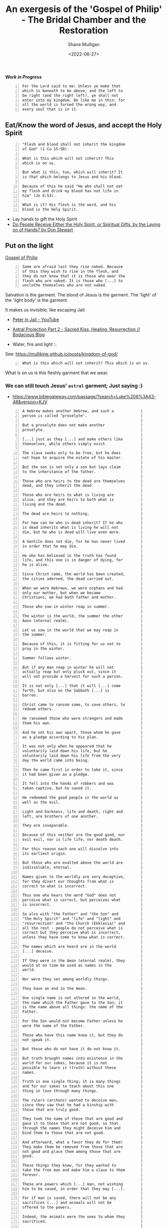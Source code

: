 #+LATEX_HEADER: \usepackage[margin=0.5in]{geometry}
#+OPTIONS: toc:nil

#+HUGO_BASE_DIR: /home/shane/var/smulliga/source/git/pneumatology/pneumatology-hugo
#+HUGO_SECTION: ./post

#+TITLE: An exergesis of the 'Gospel of Philip' - The Bridal Chamber and the Restoration
#+DATE: <2022-06-27>
#+AUTHOR: Shane Mulligan
#+KEYWORDS: faith christianity

# - https://www.gnosticdoctrine.com/2019/12/god-is-man-eater-gospel-of-philip.html

/*Work in Progress*/

#+BEGIN_SRC text -n :async :results verbatim code
  For the Lord said to me: Unless ye make that
  which is beneath to be above, and the left to
  be right (and the right left), ye shall not
  enter into my kingdom. Be like me in this: for
  all the world is turned the wrong way, and
  every soul that is in it.
#+END_SRC

** Eat/Know the word of Jesus, and accept the Holy Spirit
#+BEGIN_SRC text -n :async :results verbatim code
  "Flesh and blood shall not inherit the kingdom
  of God" (1 Co 15:50).
  
  What is this which will not inherit? This
  which is on us.
  
  But what is this, too, which will inherit? It
  is that which belongs to Jesus and his blood.
  
  Because of this he said "He who shall not eat
  my flesh and drink my blood has not life in
  him" (Jn 6:53).
  
  What is it? His flesh is the word, and his
  blood is the Holy Spirit.
#+END_SRC

- Lay hands to gift the Holy Spirit
- [[https://www.blueletterbible.org/Comm/stewart_don/faq/introduction-to-the-gifts-of-the-holy-spirit/13-do-people-receive-the-holy-spirit-or-spiritual-gifts-by-the-laying-on-of-hands.cfm][Do People Receive Either the Holy Spirit, or Spiritual Gifts, by the Laying on of Hands? by Don Stewart]]

** Put on the light
[[http://gnosis.org/naghamm/gop.html][Gospel of Philip]]

#+BEGIN_SRC text -n :async :results verbatim code
  Some are afraid lest they rise naked. Because
  of this they wish to rise in the flesh, and
  they do not know that it is those who wear the
  flesh who are naked. It is those who [...] to
  unclothe themselves who are not naked.
#+END_SRC

Salvation is the garment.
The blood of Jesus is the garment.
The 'light' of the 'light body' is the garment.

It makes us invisible, like escaping Jail:

- [[https://www.youtube.com/watch?v=Rr7Udj8lEUU][Peter in Jail - YouTube]]
- [[https://mullikine.github.io/posts/astral-projection-pt-2/][Astral Projection Part 2 - Sacred Kiss, Healing, Resurrection // Bodacious Blog]]

+ Water, fire and light :: [[./water-fire-light.png]]

See: https://mullikine.github.io/posts/kingdom-of-god/

#+BEGIN_SRC text -n :async :results verbatim code
  What is this which will not inherit? This which is on us.
#+END_SRC

What is on us is this fleshly garment that we wear.

*** We can still touch Jesus' =astral= garment; Just saying :)
- https://www.biblegateway.com/passage/?search=Luke%208%3A43-48&version=KJV

#+BEGIN_SRC text -n :async :results verbatim code
  A Hebrew makes another Hebrew, and such a            |
  person is called "proselyte".                        |
                                                       |
  But a proselyte does not make another                |
  proselyte.                                           |
                                                       |
  [...] just as they [...] and make others like        |
  themselves, while others simply exist.               |
                                                       |
  The slave seeks only to be free, but he does         |
  not hope to acquire the estate of his master.        |
                                                       |
  But the son is not only a son but lays claim         |
  to the inheritance of the father.                    |
                                                       |
  Those who are heirs to the dead are themselves       |
  dead, and they inherit the dead.                     |
                                                       |
  Those who are heirs to what is living are            |
  alive, and they are heirs to both what is            |
  living and the dead.                                 |
                                                       |
  The dead are heirs to nothing.                       |
                                                       |
  For how can he who is dead inherit? If he who        |
  is dead inherits what is living he will not          |
  die, but he who is dead will live even more.         |
                                                       |
  A Gentile does not die, for he has never lived       |
  in order that he may die.                            |
                                                       |
  He who has believed in the truth has found           |
  life, and this one is in danger of dying, for        |
  he is alive.                                         |
                                                       |
  Since Christ came, the world has been created,       |
  the cities adorned, the dead carried out.            |
                                                       |
  When we were Hebrews, we were orphans and had        |
  only our mother, but when we became                  |
  Christians, we had both father and mother.           |
                                                       |
  Those who sow in winter reap in summer.              |
                                                       |
  The winter is the world, the summer the other        |
  Aeon (eternal realm).                                |
                                                       |
  Let us sow in the world that we may reap in          |
  the summer.                                          |
                                                       |
  Because of this, it is fitting for us not to         |
  pray in the winter.                                  |
                                                       |
  Summer follows winter.                               |
                                                       |
  But if any man reap in winter he will not            |
  actually reap but only pluck out, since it           |
  will not provide a harvest for such a person.        |
                                                       |
  It is not only [...] that it will [...] come         |
  forth, but also on the Sabbath [...] is              |
  barren.                                              |
                                                       |
  Christ came to ransom some, to save others, to       |
  redeem others.                                       |
                                                       |
  He ransomed those who were strangers and made        |
  them his own.                                        |
                                                       |
  And he set his own apart, those whom he gave         |
  as a pledge according to his plan.                   |
                                                       |
  It was not only when he appeared that he             |
  voluntarily laid down his life, but he               |
  voluntarily laid down his life from the very         |
  day the world came into being.                       |
                                                       |
  Then he came first in order to take it, since        |
  it had been given as a pledge.                       |
                                                       |
  It fell into the hands of robbers and was            |
  taken captive, but he saved it.                      |
                                                       |
  He redeemed the good people in the world as          |
  well as the evil.                                    |
                                                       |
  Light and Darkness, life and death, right and        |
  left, are brothers of one another.                   |
                                                       |
  They are inseparable.                                |
                                                       |
  Because of this neither are the good good, nor       |
  evil evil, nor is life life, nor death death.        |
                                                       |
  For this reason each one will dissolve into          |
  its earliest origin.                                 |
                                                       |
  But those who are exalted above the world are        |
  indissoluble, eternal.                               |
                                                       |
  Names given to the worldly are very deceptive,       |
  for they divert our thoughts from what is            |
  correct to what is incorrect.                        |
                                                       |
  Thus one who hears the word "God" does not           |
  perceive what is correct, but perceives what         |
  is incorrect.                                        |
                                                       |
  So also with "the Father" and "the Son" and          |
  "the Holy Spirit" and "life" and "light" and         |
  "resurrection" and "the Church (Ekklesia)" and       |
  all the rest - people do not perceive what is        |
  correct but they perceive what is incorrect,         |
  unless they have come to know what is correct.       |
                                                       |
  The names which are heard are in the world           |
  [...] deceive.                                       |
                                                       |
  If they were in the Aeon (eternal realm), they       |
  would at no time be used as names in the             |
  world.                                               |
                                                       |
  Nor were they set among worldly things.              |
                                                       |
  They have an end in the Aeon.                        |
                                                       |
  One single name is not uttered in the world,         |
  the name which the Father gave to the Son; it        |
  is the name above all things: the name of the        |
  Father.                                              |
                                                       |
  For the Son would not become Father unless he        |
  wore the name of the Father.                         |
                                                       |
  Those who have this name know it, but they do        |
  not speak it.                                        |
                                                       |
  But those who do not have it do not know it.         |
                                                       |
  But truth brought names into existence in the        |
  world for our sakes, because it is not               |
  possible to learn it (truth) without these           |
  names.                                               |
                                                       |
  Truth is one single thing; it is many things         |
  and for our sakes to teach about this one            |
  thing in love through many things.                   |
                                                       |
  The rulers (archons) wanted to deceive man,          |
  since they saw that he had a kinship with            |
  those that are truly good.                           |
                                                       |
  They took the name of those that are good and        |
  gave it to those that are not good, so that          |
  through the names they might deceive him and         |
  bind them to those that are not good.                |
                                                       |
  And afterward, what a favor they do for them!        |
  They make them be removed from those that are        |
  not good and place them among those that are         |
  good.                                                |
                                                       |
  These things they knew, for they wanted to           |
  take the free man and make him a slave to them       |
  forever.                                             |
                                                       |
  These are powers which [...] man, not wishing        |
  him to be saved, in order that they may [...].       |
                                                       |
  For if man is saved, there will not be any           |
  sacrifices [...] and animals will not be             |
  offered to the powers.                               |
                                                       |
  Indeed, the animals were the ones to whom they       |
  sacrificed.                                          |
                                                       |
  They were indeed offering them up alive, but         |
  when they offered them up, they died.                |
                                                       |
  As for man, they offered him up to God dead,         |
  and he lived.                                        |
                                                       |
  Before Christ came, there was no bread in the        |
  world, just as Paradise, the place were Adam         |
  was, had many trees to nourish the animals but       |
  no wheat to sustain man.                             |
                                                       |
  Man used to feed like the animals, but when          |
  Christ came, the perfect man, he brought bread       |
  from heaven in order that man might be               |
  nourished with the food of man.                      |
                                                       |
  The rulers thought that it was by their own          |
  power and will that they were doing what they        |
  did, but the Holy Spirit in secret was               |
  accomplishing everything through them as it          |
  wished.                                              |
                                                       |
  Truth, which existed since the beginning, is         |
  sown everywhere.                                     |
                                                       |
  And many see it being sown, but few are they         |
  who see it being reaped.                             |
                                                       |
  Some said, "Mary conceived by the Holy               |
  Spirit." They are in error.                          |
                                                       |
  They do not know what they are saying.               |
                                                       |
  When did a woman ever conceive by a woman?           |
  Mary is the virgin whom no power defiled.            |
                                                       |
  She is a great anathema to the Hebrews, who          |
  are the apostles and the apostolic men.              |
                                                       |
  This virgin whom no power defiled [...] the          |
  powers defile themselves.                            |
                                                       |
  And the Lord would not have said "My Father          |
  who is in Heaven" (Mt 16:17), unless he had          |
  had another father, but he would have said           |
  simply "My father".                                  |
                                                       |
  The Lord said to the disciples, "[...] from          |
  every house.                                         |
                                                       |
  Bring into the house of the Father.                  |
                                                       |
  But do not take (anything) in the house of the       |
  Father nor carry it off." "Jesus" is a hidden        |
  name, "Christ" is a revealed name.                   |
                                                       |
  For this reason "Jesus" is not particular to         |
  any language; rather he is always called by          |
  the name "Jesus".                                    |
                                                       |
  While as for "Christ", in Syriac it is               |
  "Messiah", in Greek it is "Christ".                  |
                                                       |
  Certainly all the others have it according to        |
  their own language.                                  |
                                                       |
  "The Nazarene" is he who reveals what is             |
  hidden.                                              |
                                                       |
  Christ has everything in himself, whether man,       |
  or angel, or mystery, and the Father.                |
                                                       |
  Those who say that the Lord died first and           |
  (then) rose up are in error, for he rose up          |
  first and (then) died.                               |
                                                       |
  If one does not first attain the resurrection,       |
  he will not die.                                     |
                                                       |
  As God lives, he would [...].                        |
                                                       |
  No one will hide a large valuable object in          |
  something large, but many a time one has             |
  tossed countless thousands into a thing worth        |
  a penny.                                             |
                                                       |
  Compare the soul.                                    |
                                                       |
  It is a precious thing and it came to be in a        |
  contemptible body.                                   |
                                                       |
  Some are afraid lest they rise naked.                |   The 'light body' is the garment.
                                                       |
  Because of this they wish to rise in the             |
  flesh, and they do not know that it is those         |
  who wear the flesh who are naked.                    |
                                                       |
  It is those who [...] to unclothe themselves         |
  who are not naked.                                   |
                                                       |
  "Flesh and blood shall not inherit the kingdom       |
  of God" (1 Co 15:50).                                |
                                                       |
  What is this which will not inherit? This            |
  which is on us.                                      |
                                                       |
  But what is this, too, which will inherit? It        |
  is that which belongs to Jesus and his blood.        |
                                                       |
  Because of this he said "He who shall not eat        |
  my flesh and drink my blood has not life in          |
  him" (Jn 6:53).                                      |
                                                       |
  What is it? His flesh is the word, and his           |
  blood is the Holy Spirit.                            |
                                                       |
  He who has received these has food and he has        |
  drink and clothing.                                  |
                                                       |
  I find fault with the others who say that it         |
  will not rise.                                       |
                                                       |
  Then both of them are at fault.                      |
                                                       |
  You say that the flesh will not rise.                |
                                                       |
  But tell me what will rise, that we may honor        |
  you.                                                 |
                                                       |
  You say the Spirit in the flesh, and it is           |
  also this light in the flesh.                        |
                                                       |
  (But) this too is a matter which is in the           |
  flesh, for whatever you shall say, you say           |
  nothing outside the flesh.                           |
                                                       |
  It is necessary to rise in this flesh, since         |
  everything exists in it.                             |
                                                       |
  In this world, those who put on garments are         |
  better than the garments.                            |
                                                       |
  In the Kingdom of Heaven, the garments are           |
  better than those that put them on.                  |
                                                       |
  It is through water and fire that the whole          |
  place is purified - the visible by the               |
  visible, the hidden by the hidden.                   |
                                                       |
  There are some things hidden through those           |
  visible.                                             |
                                                       |
  There is water in water, there is fire in            |
  chrism.                                              |
                                                       |
  Jesus took them all by stealth, for he did not       |
  appear as he was, but in the manner in which         |
  they would be able to see him.                       |
                                                       |
  He appeared to them all.                             | Appears to my cat as a cat, maybe.
                                                       |
  He appeared to the great as great.                   |
                                                       |
  He appeared to the small as small.                   |
                                                       |
  He appeared to the angels as an angel, and to        |
  men as a man.                                        |
                                                       |
  Because of this, his word hid itself from            |
  everyone.                                            |
                                                       |
  Some indeed saw him, thinking that they were         |
  seeing themselves, but when he appeared to his       |
  disciples in glory on the mount, he was not          |
  small.                                               |
                                                       |
  He became great, but he made the disciples           |
  great, that they might be able to see him in         |
  his greatness.                                       |
                                                       |
  He said on that day in the thanksgiving, "You        |
  who have joined the perfect light with the           |
  Holy Spirit, unite the angels with us also, as       |
  being the images." Do not despise the lamb,          |
  for without it, it is not possible to see the        |
  king.                                                |
                                                       |
  No one will be able to go in to the king if he       |
  is naked.                                            |
                                                       |
  The heavenly man has many more sons than the         |
  earthly man.                                         |
                                                       |
  If the sons of Adam are many, although they          |
  die, how much more the sons of the perfect           |
  man, they who do not die but are always              |
  begotten.                                            |
                                                       |
  The father makes a son, and the son has not          |
  the power to make a son.                             |
                                                       |
  For he who has been begotten has not the power       |
  to beget, but the son gets brothers for              |
  himself, not sons.                                   |
                                                       |
  All who are begotten in the world are begotten       |
  in a natural way, and the others are nourished       |
  from the place whence they have been born.           |
                                                       |
  It is from being promised to the heavenly            |
  place that man receives nourishment.                 |
                                                       |
  [...] him from the mouth.                            |
                                                       |
  And had the word gone out from that place, it        |
  would be nourished from the mouth and it would       |
  become perfect.                                      |
                                                       |
  For it is by a kiss that the perfect conceive        |
  and give birth.                                      |
                                                       |
  For this reason we also kiss one another.            |
                                                       |
  We receive conception from the grace which is        |
  in one another.                                      |
                                                       |
  There were three who always walked with the          |
  Lord: Mary, his mother, and her sister, and          |
  Magdalene, the one who was called his                |
  companion.                                           |
                                                       |
  His sister and his mother and his companion          |
  were each a Mary.                                    |
                                                       |
  "The Father" and "the Son" are single names;         |
  "the Holy Spirit" is a double name.                  |
                                                       |
  For they are everywhere: they are above, they        |
  are below; they are in the concealed, they are       |
  in the revealed.                                     |
                                                       |
  The Holy Spirit is in the revealed: it is            |
  below.                                               |
                                                       |
  It is in the concealed: it is above.                 |
                                                       |
  The saints are served by evil powers, for they       |
  are blinded by the Holy Spirit into thinking         |
  that they are serving an (ordinary) man              |
  whenever they do so for the saints.                  |
                                                       |
  Because of this, a disciple asked the Lord one       |
  day for something of this world.                     |
                                                       |
  He said to him, "Ask your mother, and she will       |
  give you of the things which are another's."         |
  The apostles said to the disciples, "May our         |
  entire offering obtain salt." They called            |
  Sophia "salt".                                       |
                                                       |
  Without it, no offering is acceptable.               |
                                                       |
  But Sophia is barren, without child.                 |
                                                       |
  For this reason, she is called "a trace of           |
  salt".                                               |
                                                       |
  Wherever they will [...] in their own way, the       |
  Holy Spirit [...], and her children are many.        |
                                                       |
  What the father possesses belongs to the son,        |
  and the son himself, so long as he is small,         |
  is not entrusted with what is his.                   |
                                                       |
  But when he becomes a man, his father gives          |
  him all that he possesses.                           |
                                                       |
  Those who have gone astray, whom the spirit          |
  begets, usually go astray also because of the        |
  Spirit.                                              |
                                                       |
  Thus, by one and the same breath, the fire           |
  blazes and is put out.                               |
                                                       |
  Echamoth is one thing and Echmoth, another.          |
                                                       |
  Echamoth is Wisdom simply, but Echmoth is the        |
  Wisdom of death, which is the one who knows          |
  death, which is called "the little Wisdom".          |
                                                       |
  There are domestic animals, like the bull and        |
  the ass and others of this kind.                     |
                                                       |
  Others are wild and live apart in the deserts.       |
                                                       |
  Man ploughs the field by means of the domestic       |
  animals, and from this he is nourished, he and       |
  the animals, whether tame or wild.                   |
                                                       |
  Compare the perfect man.                             |
                                                       |
  It is through powers which are submissive that       |
  he ploughs, preparing for everything to come         |
  into being.                                          |
                                                       |
  For it is because of this that the whole place       |
  stands, whether the good or the evil, the            |
  right and the left.                                  |
                                                       |
  The Holy Spirit shepherds everyone and rules         |
  all the powers, the "tame" ones and the "wild"       |
  ones, as well as those which are unique.             |
                                                       |
  For indeed he [...] shuts them in, in order          |
  that [...] wish, they will not be able to            |
  escape.                                              |
                                                       |
  He who has been created is beautiful, but you        |
  would <not> find his sons noble creations.           |
                                                       |
  If he were not created, but begotten, you            |
  would find that his seed was noble.                  |
                                                       |
  But now he was created (and) he begot.               |
                                                       |
  What nobility is this? First, adultery came          |
  into being, afterward murder.                        |
                                                       |
  And he was begotten in adultery, for he was          |
  the child of the Serpent.                            |
                                                       |
  So he became a murderer, just like his father,       |
  and he killed his brother.                           |
                                                       |
  Indeed, every act of sexual intercourse which        |
  has occurred between those unlike one another        |
  is adultery.                                         |
                                                       |
  God is a dyer.                                       |
                                                       |
  As the good dyes, which are called "true",           |
  dissolve with the things dyed in them, so it         |
  is with those whom God has dyed.                     |
                                                       |
  Since his dyes are immortal, they become             |
  immortal by means of his colors.                     |
                                                       |
  Now God dips what he dips in water.                  |
                                                       |
  It is not possible for anyone to see anything        |
  of the things that actually exist unless he          |
  becomes like them.                                   |
                                                       |
  This is not the way with man in the world: he        |
  sees the sun without being a sun; and he sees        |
  the heaven and the earth and all other things,       |
  but he is not these things.                          |
                                                       |
  This is quite in keeping with the truth.             |
                                                       |
  But you saw something of that place, and you         |
  became those things.                                 |
                                                       |
  You saw the Spirit, you became spirit.               | You saw the Spirit, you became spiritual.
                                                       |
  You saw Christ, you became Christ.                   | You saw Christ, you become a 'son of God', like Christ.  
                                                       |
  You saw the Father, you shall become Father.         | You saw the Father, you shall become [part of] the Father.
                                                       |
  So in this place you see everything and do not       |
  see yourself, but in that place you do see           |
  yourself - and what you see you shall become.        |
                                                       |
  Faith receives, love gives.                          |
                                                       |
  No one will be able to receive without faith.        |
                                                       |
  No one will be able to give without love.            |
                                                       |
  Because of this, in order that we may indeed         |
  receive, we believe, and in order that we may        |
  love, we give, since if one gives without            |
  love, he has no profit from what he has given.       |
                                                       |
  He who has received something other than the         |
  Lord is still a Hebrew.                              |
                                                       |
  The apostles who were before us had these            |
  names for him: "Jesus, the Nazorean, Messiah",       |
  that is, "Jesus, the Nazorean, the Christ".          |
                                                       |
  The last name is "Christ", the first is              |
  "Jesus", that in the middle is "the Nazarene".       |
                                                       |
  "Messiah" has two meanings, both "the Christ"        |
  and "the measured".                                  |
                                                       |
  "Jesus" in Hebrew is "the redemption".               |
                                                       |
  "Nazara" is "the Truth".                             |
                                                       |
  "The Nazarene" then, is "the Truth".                 |
                                                       |
  "Christ" [...] has been measured.                    |
                                                       |
  "The Nazarene" and "Jesus" are they who have         |
  been measured.                                       |
                                                       |
  When the pearl is cast down into the mud, it         |
  becomes greatly despised, nor if it is               |
  anointed with balsam oil will it become more         |
  precious.                                            |
                                                       |
  But it always has value in the eyes of its           |
  owner.                                               |
                                                       |
  Compare the Sons of God: wherever they may be,       |
  they still have value in the eyes of their           |
  Father.                                              |
                                                       |
  If you say, "I am a Jew," no one will be             |
  moved.                                               |
                                                       |
  If you say, "I am a Roman," no one will be           |
  disturbed.                                           |
                                                       |
  If you say, "I am a Greek, a barbarian, a            |
  slave, a free man," no one will be troubled.         |
                                                       |
  If you say, "I am a Christian," the [...] will       |
  tremble.                                             |
                                                       |
  Would that I might [...] like that - the             |
  person whose name [...] will not be able to          |
  endure hearing.                                      |
                                                       |
  God is a man-eater.                                  |
                                                       |
  For this reason, men are sacrificed to him.          |
                                                       |
  Before men were sacrificed, animals were being       |
  sacrificed, since those to whom they were            |
  sacrificed were not gods.                            |
                                                       |
  Glass decanters and earthenware jugs are both        |
  made by means of fire.                               |
                                                       |
  But if glass decanters break, they are done          |
  over, for they came into being through a             |
  breath.                                              |
                                                       |
  If earthenware jugs break, however, they are         |
  destroyed, for they came into being without          |
  breath.                                              |
                                                       |
  An ass which turns a millstone did a hundred         |
  miles walking.                                       |
                                                       |
  When it was loosed, it found that it was still       |
  at the same place.                                   |
                                                       |
  There are men who make many journeys, but make       |
  no progress towards any destination.                 |
                                                       |
  When evening came upon them, they saw neither        |
  city nor village, neither human artifact nor         |
  natural phenomenon, power nor angel.                 |
                                                       |
  In vain have the wretches labored.                   |
                                                       |
  The eucharist is Jesus.                              |
                                                       |
  For he is called in Syriac "Pharisatha," which       |
  is "the one who is spread out," for Jesus came       |
  to crucify the world.                                |
                                                       |
  The Lord went into the dye works of Levi.            |
                                                       |
  He took seventy-two different colors and threw       |
  them into the vat.                                   |
                                                       |
  He took them out all white.                          |
                                                       |
  And he said, "Even so has the Son of Man come        |
  as a dyer." As for the Wisdom who is called          |
  "the barren," she is the mother of the angels.       |
                                                       |
  And the companion of the [...] Mary Magdalene.       |
                                                       |
  [...] loved her more than all the disciples,         |
  and used to kiss her often on her mouth.             |
                                                       |
  The rest of the disciples [...].                     |
                                                       |
  They said to him "Why do you love her more           |
  than all of us?" The Savior answered and said        |
  to them,"Why do I not love you like her? When        |
  a blind man and one who sees are both together       |
  in darkness, they are no different from one          |
  another.                                             |
                                                       |
  When the light comes, then he who sees will          |
  see the light, and he who is blind will remain       |
  in darkness." The Lord said, "Blessed is he          |
  who is before he came into being.                    |
                                                       |
  For he who is, has been and shall be." The           |
  superiority of man is not obvious to the eye,        |
  but lies in what is hidden from view.                |
                                                       |
  Consequently, he has mastery over the animals        |
  which are stronger than he is and great in           |
  terms of the obvious and the hidden.                 |
                                                       |
  This enables them to survive.                        |
                                                       |
  But if man is separated from them, they slay         |
  one another and bite one another.                    |
                                                       |
  They ate one another because they did not find       |
  any food.                                            |
                                                       |
  But now they have found food because man             |
  tilled the soil.                                     |
                                                       |
  If one goes down into the water and comes up         |
  without having received anything, and says "I        |
  am a Christian," he has borrowed the name at         |
  interest.                                            |
                                                       |
  But if he receives the Holy Spirit, he has the       |
  name as a gift.                                      |
                                                       |
  He who has received a gift does not have to          |
  give it back, but of him who has borrowed it         |
  at interest, payment is demanded.                    |
                                                       |
  This is the way it happens to one when he            |
  experiences a mystery.                               |
                                                       |
  Great is the mystery of marriage! For without        |
  it, the world would not exist.                       |
                                                       |
  Now the existence of the world [...], and the        |
  existence of [...] marriage.                         |
                                                       |
  Think of the [...] relationship, for it              |
  possesses [...] power.                               |
                                                       |
  Its image consists of a defilement.                  |
                                                       |
  The forms of evil spirit include male ones and       |
  female ones.                                         |
                                                       |
  The males are they which unite with the souls        |
  which inhabit a female form, but the females         |
  are they which are mingled with those in a           |
  male form, though one who was disobedient.           |
                                                       |
  And none shall be able to escape them, since         |
  they detain him if he does not receive a male        |
  power or a female power, the bridegroom and          |
  the bride.                                           |
                                                       |
  One receives them from the mirrored bridal           |
  chamber.                                             |
                                                       |
  When the wanton women see a male sitting             |
  alone, they leap down on him and play with him       |
  and defile him.                                      |
                                                       |
  So also the lecherous men, when they see a           |
  beautiful woman sitting alone, they persuade         |
  her and compel her, wishing to defile her.           |
                                                       |
  But if they see the man and his wife sitting         |
  beside one another, the female cannot come           |
  into the man, nor can the male come into the         |
  woman.                                               |
                                                       |
  So if the image and the angel are united with        |
  one another, neither can any venture to go           |
  into the man or the woman.                           |
                                                       |
  He who comes out of the world, and so can no         |
  longer be detained on the grounds that he was        |
  in the world, evidently is above the desire of       |
  the [...] and fear.                                  |
                                                       |
  He is master over [...].                             |
                                                       |
  He is superior to envy.                              |
                                                       |
  If [...] comes, they seize him and throttle          |
  him.                                                 |
                                                       |
  And how will this one be able to escape the          |
  great [...] powers? How will he be able to           |
  [...]? There are some who say, "We are               |
  faithful" in order that [...] the unclean            |
  spirits and the demons.                              |
                                                       |
  For if they had the Holy Spirit, no unclean          |
  spirit would cleave to them.                         |
                                                       |
  Fear not the flesh nor love it.                      |
                                                       |
  If you fear it, it will gain mastery over you.       |
                                                       |
  If you love it, it will swallow and paralyze         |
  you.                                                 |
                                                       |
  And so he dwells either in this world or in          |
  the resurrection or in the middle place.             |
                                                       |
  God forbid that I be found in there! In this         |
  world, there is good and evil.                       |
                                                       |
  Its good things are not good, and its evil           |
  things not evil.                                     |
                                                       |
  But there is evil after this world which is          |
  truly evil - what is called "the middle".            |
                                                       |
  It is death.                                         |
                                                       |
  While we are in this world, it is fitting for        |
  us to acquire the resurrection, so that when         |
  we strip off the flesh, we may be found in           |
  rest and not walk in the middle.                     |
                                                       |
  For many go astray on the way.                       |
                                                       |
  For it is good to come forth from the world          |
  before one has sinned.                               |
                                                       |
  There are some who neither will nor have the         |
  power to; and others who, if they will, do not       |
  profit; for they did not act since [...] makes       |
  them sinners.                                        |
                                                       |
  And if they do not will, justice will elude          |
  them in both cases: and it is always a matter        |
  of the will, not the act.                            |
                                                       |
  An apostolic man in a vision saw some people         | According to the Gospel of Philip,
  shut up in a house of fire and bound with            | people may become apostles, and
  fiery [...], lying [...] flaming [...], them         | this is in line with the fivefold ministry
  in [...] faith [...].                                |
                                                       |
  And he said to them, "[...] able to be saved?"       |
  [...], "They did not desire it.                      |
                                                       |
  They received [...] punishment, what is called       |
  'the [...] darkness', because he [...]." It is       |
  from water and fire that the soul and the            |
  spirit came into being.                              |
                                                       |
  It is from water and fire and light that the         |
  son of the bridal chamber (came into being).         |
                                                       |
  The fire is the chrism, the light is the fire.       |
                                                       |
  I am not referring to that fire which has no         |
  form, but to the other fire whose form is            |
  white, which is bright and beautiful, and            |
  which gives beauty.                                  |
                                                       |
  Truth did not come into the world naked, but         |
  it came in types and images.                         |
                                                       |
  The world will not receive truth in any other        |
  way.                                                 |
                                                       |
  There is a rebirth and an image of rebirth.          |
                                                       |
  It is certainly necessary to be born again           |
  through the image.                                   |
                                                       |
  Which one? Resurrection.                             |
                                                       |
  The image must rise again through the image.         |
                                                       |
  The bridal chamber and the image must enter          |
  through the image into the truth: this is the        |
  restoration.                                         |
                                                       |
  Not only must those who produce the name of          |
  the Father and the Son and the Holy Spirit, do       |
  so, but have produced them for you.                  |
                                                       |
  If one does not acquire them, the name               |
  ("Christian") will also be taken from him.           |
                                                       |
  But one receives the unction of the [...] of         |
  the power of the cross.                              |
                                                       |
  This power the apostles called "the right and        |
  the left." For this person is no longer a            |
  Christian but a Christ.                              |
                                                       |
  The Lord did everything in a mystery, a              |
  baptism and a chrism and a eucharist and a           |
  redemption and a bridal chamber.                     |
                                                       |
  [...] he said, "I came to make the things            | These two paragraphs are important.
  below like the things above, and the things          | Is it the way the Kingdom of Heaven
  outside like those inside.                           | exists?
                                                       |
  I came to unite them in the place." [...] here       |
  through types [...]and images.                       |
                                                       |
  Those who say, "There is a heavenly man and          |
  there is one above him" are wrong.                   |
                                                       |
  For it is the first of these two heavenly men,       |
  the one who is revealed, that they call "the         |
  one who is below"; and he to whom the hidden         |
  belongs is that one who is above him.                |
                                                       |
  For it would be better for them to say, "The         |
  inner and outer, and what is outside the             |
  outer".                                              |
                                                       |
  Because of this, the Lord called destruction         |
  the "the outer darkness": there is not another       |
  outside of it.                                       |
                                                       |
  He said, "My Father who is in secret".               |
                                                       |
  He said, "Go into your chamber and shut the          |
  door behind you, and pray to your Father who         |
  is in secret" (Mt 6:6), the one who is within        |
  them all.                                            |
                                                       |
  But that which is within them all is the             |
  fullness.                                            |
                                                       |
  Beyond it, there is nothing else within it.          |
                                                       |
  This is that of which they say, "That which is       |
  above them".                                         |
                                                       |
  Before Christ, some came from a place they           |
  were no longer able to enter, and they went          |
  where they were no longer able to come out.          |
                                                       |
  Then Christ came.                                    |
                                                       |
  Those who went in, he brought out, and those         |
  who went out, he brought in.                         |
                                                       |
  When Eve was still with Adam, death did not          |
  exist.                                               |
                                                       |
  When she was separated from him, death came          |
  into being.                                          |
                                                       |
  If he enters again and attains his former            |
  self, death will be no more.                         |
                                                       |
  "My God, my God, why, O Lord, have you               |
  forsaken me?" (Mk 15:34).                            |
                                                       |
  It was on the cross that he said these words,        |
  for he had departed from that place.                 |
                                                       |
  [...] who has been begotten through him who          |
  [...] from God.                                      |
                                                       |
  The [...] from the dead.                             |
                                                       |
  [...] to be, but now [...] perfect.                  |
                                                       |
  [...] flesh, but this [...] is true flesh.           |
                                                       |
  [...] is not true, but [...] only possess an         |
  image of the true.                                   |
                                                       |
  A bridal chamber is not for the animals, nor         |
  is it for the slaves, nor for defiled women;         |
  but it is for free men and virgins.                  |
                                                       |
  Through the Holy Spirit we are indeed begotten       |
  again, but we are begotten through Christ in         |
  the two.                                             |
                                                       |
  We are anointed through the Spirit.                  |
                                                       |
  When we were begotten, we were united.               |
                                                       |
  None can see himself either in water or in a         |
  mirror without light.                                |
                                                       |
  Nor again can you see in light without mirror        |
  or water.                                            |
                                                       |
  For this reason, it is fitting to baptize in         | This was programmed into me.
  the two, in the light and the water.                 |
                                                       |
  Now the light is the chrism.                         |
                                                       |
  There were three buildings specifically for          |
  sacrifice in Jerusalem.                              |
                                                       |
  The one facing the west was called "The Holy".       |
                                                       |
  Another, facing south, was called "The Holy of       |
  the Holy".                                           |
                                                       |
  The third, facing east, was called "The Holy         |
  of the Holies", the place where only the high        |
  priest enters.                                       |
                                                       |
  Baptism is "the Holy" building.                      |
                                                       |
  Redemption is the "Holy of the Holy".                |
                                                       |
  "The Holy of the Holies" is the bridal               |
  chamber.                                             |
                                                       |
  Baptism includes the resurrection and the            |
  redemption; the redemption (takes place) in          |
  the bridal chamber.                                  |
                                                       |
  But the bridal chamber is in that which is           |
  superior to [...] you will not find [...] are        |
  those who pray [...] Jerusalem who [...]             |
  Jerusalem, [...] those called the "Holy of the       |
  Holies" [...] the veil was rent, [...] bridal        |
  chamber except the image [...] above.                |
                                                       |
  Because of this, its veil was rent from top to       |
  bottom.                                              |
                                                       |
  For it was fitting for some from below to go         |
  upward.                                              |
                                                       |
  The powers do not see those who are clothed in       |
  the perfect light, and consequently are not          |
  able to detain them.                                 |
                                                       |
  One will clothe himself in this light                |
  sacramentally in the union.                          |
                                                       |
  If the woman had not separated from the man,         |
  she should not die with the man.                     |
                                                       |
  His separation became the beginning of death.        |
                                                       |
  Because of this, Christ came to repair the           |
  separation, which was from the beginning, and        |
  again unite the two, and to give life to those       |
  who died as a result of the separation, and          |
  unite them.                                          |
                                                       |
  But the woman is united to her husband in the        |
  bridal chamber.                                      |
                                                       |
  Indeed, those who have united in the bridal          | Thank goodness.
  chamber will no longer be separated.                 |
                                                       |
  Thus Eve separated from Adam because it was          |
  not in the bridal chamber that she united with       |
  him.                                                 |
                                                       |
  The soul of Adam came into being by means of a       |
  breath.                                              |
                                                       |
  The partner of his soul is the spirit.               |
                                                       |
  His mother is the thing that was given to him.       |
                                                       |
  His soul was taken from him and replaced by a        |
  spirit.                                              |
                                                       |
  When he was united (to the spirit), he spoke         |
  words incomprehensible to the powers.                |
                                                       |
  They envied him [...] spiritual partner [...]        |
  hidden [...] opportunity [...] for themselves        |
  alone [...] bridal chamber, so that [...].           |
                                                       |
  Jesus appeared [...] Jordan - the fullness of        |
  the Kingdom of Heaven.                               |
                                                       |
  He who was begotten before everything, was           |
  begotten anew.                                       |
                                                       |
  He who was once anointed, was anointed anew.         |
                                                       |
  He who was redeemed, in turn redeemed                |
  (others).                                            |
                                                       |
  Indeed, one must utter a mystery.                    |
                                                       |
  The Father of everything united with the             |
  virgin who came down, and a fire shone for him       |
  on that day.                                         |
                                                       |
  He appeared in the great bridal chamber.             |
                                                       |
  Therefore his body came into being on that           |
  very day.                                            |
                                                       |
  It left the bridal chamber as one who came           |
  into being from the bridegroom and the bride.        |
                                                       |
  So Jesus established everything in it through        |
  these.                                               |
                                                       |
  It is fitting for each of the disciples to           |
  enter into his rest.                                 |
                                                       |
  Adam came into being from two virgins, from          |
  the Spirit and from the virgin earth.                |
                                                       |
  Christ therefore, was born from a virgin to          |
  rectify the Fall which occurred in the               |
  beginning.                                           |
                                                       |
  There are two trees growing in Paradise.             |
                                                       |
  The one bears animals, the other bears men.          |
                                                       |
  Adam ate from the tree which bore animals.           |
                                                       |
  He became an animal and he brought forth             |
  animals.                                             |
                                                       |
  For this reason the children of Adam worship         |
  animals.                                             |
                                                       |
  The tree [...] fruit is [...] increased.             |
                                                       |
  [...] ate the [...] fruit of the [...] bears         |
  men, [...] man.                                      |
                                                       |
  [...] God created man.                               |
                                                       |
  [...] men create God.                                |
                                                       |
  That is the way it is in the world - men make        |
  gods and worship their creation.                     |
                                                       |
  It would be fitting for the gods to worship          |
  men! Surely what a man accomplishes depends on       |
  his abilities.                                       |
                                                       |
  For this reason, we refer to one`s                   |
  accomplishments as "abilities".                      |
                                                       |
  Among his accomplishments are his children.          |
                                                       |
  They originate in a moment of ease.                  |
                                                       |
  Thus his abilities determine what he may             |
  accomplish, but this ease is clearly evident         |
  in the children.                                     |
                                                       |
  You will find that this applies directly to          |
  the image.                                           |
                                                       |
  Here is the man made after the image                 |
  accomplishing things with his physical               |
  strength, but producing his children with            |
  ease.                                                |
                                                       |
  In this world, the slaves serve the free.            |
                                                       |
  In the Kingdom of Heaven, the free will              |
  minister to the slaves: the children of the          |
  bridal chamber will minister to the children         |
  of the marriage.                                     |
                                                       |
  The children of the bridal chamber have just         |
  one name: rest.                                      |
                                                       |
  Altogether, they need take no other form,            |
  because they have contemplation, [...].              |
                                                       |
  They are numerous [...] in the things [...]          |
  the glories [...].                                   |
                                                       |
  Those [...] go down into the water.                  |
                                                       |
  [...] out (of the water), will consecrate it,        |
  [...] they who have [...] in his name.               |
                                                       |
  For he said, "Thus we should fulfill all             |
  righteousness." (Mt 3:15) Those who say they         |
  will die first and then rise are in error.           |
                                                       |
  If they do not first receive the resurrection        |
  while they live, when they die they will             |
  receive nothing.                                     |
                                                       |
  So also when speaking about baptism they say,        |
  "Baptism is a great thing," because if people        |
  receive it they will live.                           |
                                                       |
  Philip the apostle said, "Joseph the carpenter       |
  planted a garden because he needed wood for          |
  his trade.                                           |
                                                       |
  It was he who made the cross from the trees          |
  which he planted.                                    |
                                                       |
  His own offspring hung on that which he              |
  planted.                                             |
                                                       |
  His offspring was Jesus, and the planting was        |
  the cross." But the Tree of Life is in the           |
  middle of the Garden.                                |
                                                       |
  However, it is from the olive tree that we got       |
  the chrism, and from the chrism, the                 |
  resurrection.                                        |
                                                       |
  This world is a corpse-eater.                        |
                                                       |
  All the things eaten in it themselves die            |
  also.                                                |
                                                       |
  Truth is a life-eater.                               | Eater means it 'generates'/obtains.
                                                       |
  Therefore no one nourished by truth will die.        | By nurishing ourselves by truth, we begin to generate/obtain life.
                                                       |
  It was from that place that Jesus came and           |
  brought food.                                        |
                                                       |
  To those who so desired, he gave life, that          |
  they might not die.                                  |
                                                       |
  God [...] garden.                                    |
                                                       |
  Man [...] garden.                                    |
                                                       |
  There are [...] and [...] of God.                    |
                                                       |
  [...] The things which are in [...] I wish.          |
                                                       |
  This garden is the place where they will say         |
  to me, "[...] eat this or do not eat that,           |
  just as you wish." In the place where I will         |
  eat all things is the Tree of Knowledge.             |
                                                       |
  That one killed Adam, but here the Tree of           |
  Knowledge made men alive.                            |
                                                       |
  The law was the tree.                                |
                                                       |
  It has power to give the knowledge of good and       |
  evil.                                                |
                                                       |
  It neither removed him from evil, nor did it         |
  set him in the good, but it created death for        |
  those who ate of it.                                 |
                                                       |
  For when he said, "Eat this, do not eat that",       |
  it became the beginning of death.                    |
                                                       |
  The chrism is superior to baptism, for it is         |  
  from the word "Chrism" that we have been             |
  called "Christians," certainly not because of        |
  the word "baptism".                                  |
                                                       |
  And it is because of the chrism that "the            |
  Christ" has his name.                                |
                                                       |
  For the Father anointed the Son, and the Son         | I'd be willing to do that.
  anointed the apostles, and the apostles              |
  anointed us.                                         |
                                                       |
  He who has been anointed possesses everything.       |
                                                       |
  He possesses the resurrection, the light, the        |
  cross, the Holy Spirit.                              |
                                                       |
  The Father gave him this in the bridal               | Aha.
  chamber; he merely accepted (the gift).              |
                                                       |
  The Father was in the Son and the Son in the         |
  Father.                                              |
                                                       |
  This is the Kingdom of Heaven.                       |
                                                       |
  The Lord said it well: "Some have entered the        |
  Kingdom of Heaven laughing, and they have come       |
  out [...] because [...] a Christian, [...].          |
                                                       |
  And as soon as [...] went down into the water,       |
  he came [...] everything (of this world),            |
  [...] because he [...] a trifle, but [...]           |
  full of contempt for this [...] the Kingdom of       |
  Heaven [...] If he despises [...], and scorns        |
  it as a trifle, [...] out laughing.                  |
                                                       |
  So it is also with the bread and the cup and         |
  the oil, even though there is another one            |
  superior to these.                                   |
                                                       |
  The world came about through a mistake.              |
                                                       |
  For he who created it wanted to create it            |
  imperishable and immortal.                           |
                                                       |
  He fell short of attaining his desire.               |
                                                       |
  For the world never was imperishable, nor, for       |
  that matter, was he who made the world.              |
                                                       |
  For things are not imperishable, but sons are.       |
                                                       |
  Nothing will be able to receive                      |
  imperishability if it does not first become a        |
  son.                                                 |
                                                       |
  But he who has not the ability to receive, how       |
  much more will he be unable to give? The cup         |
  of prayer contains wine and water, since it is       |
  appointed as the type of the blood for which         |
  thanks is given.                                     |
                                                       |
  And it is full of the Holy Spirit, and it            |
  belongs to the wholly perfect man.                   |
                                                       |
  When we drink this, we shall receive for             |
  ourselves the perfect man.                           |
                                                       |
  The living water is a body.                          |
                                                       |
  It is necessary that we put on the living man.       |
                                                       |
  Therefore, when he is about to go down into          |
  the water, he unclothes himself, in order that       |
  he may put on the living man.                        |
                                                       |
  A horse sires a horse, a man begets man, a god       |
  brings forth a god.                                  |
                                                       |
  Compare the bridegroom and the bride.                |
                                                       |
  They have come from the [...].                       |
                                                       |
  No Jew [...] has existed.                            |
                                                       |
  And [...] from the Jews.                             |
                                                       |
  [...] Christians [...] these [...] are               |
  referred to as "The chosen people of [...],"         |
  and "The true man" and "Son of Man" and "the         |
  seed of the Son of Man".                             |
                                                       |
  This true race is renowned in the world [...]        |
  that the sons of the bridal chamber dwell.           |
                                                       |
  Whereas in this world the union is one of            |
  husband with wife - a case of strength               |
  complemented by weakness(?) - in the Aeon            |
  (eternal realm), the form of the union is            |
  different, although we refer to them by the          |
  same names.                                          |
                                                       |
  There are other names, however; they are             |
  superior to every other name that is named and       |
  are stronger than the strong.                        |
                                                       |
  For where there is a show of strength, there         |
  those who excel in strength appear.                  |
                                                       |
  These are not separate things, but both of           |
  them are this one single thing.                      |
                                                       |
  This is the one which will not be able to rise       |
  above the heart of flesh.                            |
                                                       |
  Is it not necessary for all those who possess        |
  everything to know themselves? Some indeed, if       |
  they do not know themselves, will not enjoy          |
  what they possess.                                   |
                                                       |
  But those who have come to know themselves           |
  will enjoy their possessions.                        |
                                                       |
  Not only will they be unable to detain the           |
  perfect man, but they will not be able to see        |
  him, for if they see him, they will detain           |
  him.                                                 |
                                                       |
  There is no other way for a person to acquire        |
  this quality except by putting on the perfect        |
  light and he too becoming perfect light.             |
                                                       |
  He who has put it on will enter [...].               |
                                                       |
  This is the perfect [...] that we [...] become       |
  [...] before we leave [...].                         |
                                                       |
  Whoever receives everything [...] hither [...]       |
  be able [...] that place, but will [...] the         |
  Middle as imperfect.                                 |
                                                       |
  Only Jesus knows the end of this person.             |
                                                       |
  The priest is completely holy, down to his           |
  very body.                                           |
                                                       |
  For if he has taken the bread, he will               |
  consecrate it.                                       |
                                                       |
  Or the cup or anything else that he gets, he         |
  will consecrate.                                     |
                                                       |
  Then how will he not consecrate the body also?       |
  By perfecting the water of baptism, Jesus            |
  emptied it of death.                                 |
                                                       |
  Thus we do go down into the water, but we do         |
  not go down into death, in order that we may         |
  not be poured out into the spirit of the             |
  world.                                               |
                                                       |
  When that spirit blows, it brings the winter.        |
                                                       |
  When the Holy Spirit breathes, the summer            |
  comes.                                               |
                                                       |
  He who has knowledge of the truth is a free          |
  man, but the free man does not sin, for "He          |
  who sins is the slave of sin" (Jn 8:34).             |
                                                       |
  Truth is the mother, knowledge the father.           |
                                                       |
  Those who think that sinning does not apply to       |
  them are called "free" by the world.                 |
                                                       |
  Knowledge of the truth merely makes such             |
  people arrogant, which is what the words, "it        |
  makes them free" mean.                               |
                                                       |
  It even gives them a sense of superiority over       |
  the whole world.                                     |
                                                       |
  But "Love builds up" (1 Co 8:1).                     |
                                                       |
  In fact, he who is really free, through              |
  knowledge, is a slave, because of love for           |
  those who have not yet been able to attain to        |
  the freedom of knowledge.                            |
                                                       |
  Knowledge makes them capable of becoming free.       |
                                                       |
  Love never calls something its own, [...] it         |
  [...] possess [...].                                 |
                                                       |
  It never says,"This is yours" or "This is            |
  mine," but "All these are yours".                    |
                                                       |
  Spiritual love is wine and fragrance.                |
                                                       |
  All those who anoint themselves with it take         |
  pleasure in it.                                      |
                                                       |
  While those who are anointed are present,            |
  those nearby also profit (from the fragrance).       |
                                                       |
  If those anointed with ointment withdraw from        |
  them and leave, then those not anointed, who         |
  merely stand nearby, still remain in their bad       |
  odor.                                                |
                                                       |
  The Samaritan gave nothing but wine and oil to       |
  the wounded man.                                     |
                                                       |
  It is nothing other than the ointment.               |
                                                       |
  It healed the wounds, for "love covers a             |
  multitude of sins" (1 P 4:8).                        |
                                                       |
  The children a woman bears resemble the man          |
  who loves her.                                       |
                                                       |
  If her husband loves her, then they resemble         |
  her husband.                                         |
                                                       |
  If it is an adulterer, then they resemble the        |
  adulterer.                                           |
                                                       |
  Frequently, if a woman sleeps with her husband       |
  out of necessity, while her heart is with the        |
  adulterer with whim she usually has                  |
  intercourse, the child she will bear is born         |
  resembling the adulterer.                            |
                                                       |
  Now you who live together with the Son of God,       |
  love not the world, but love the Lord, in            |
  order that those you will bring forth may not        |
  resemble the world, but may resemble the Lord.       |
                                                       |
  The human being has intercourse with the human       |
  being.                                               |
                                                       |
  The horse has intercourse with the horse, the        |
  ass with the ass.                                    |
                                                       |
  Members of a race usually have associated with       |
  those of like race.                                  |
                                                       |
  So spirit mingles with spirit, and thought           |
  consorts with thought, and light shares with         |
  light.                                               |
                                                       |
  If you are born a human being, it is the human       |
  being who will love you.                             |
                                                       |
  If you become a spirit, it is the spirit which       |
  will be joined to you.                               |
                                                       |
  If you become thought, it is thought which           |
  will mingle with you.                                |
                                                       |
  If you become light, it is the light which           |
  will share with you.                                 |
                                                       |
  If you become one of those who belong above,         |
  it is those who belong above who will rest           |
  upon you.                                            |
                                                       |
  If you become horse or ass or bull or dog or         |
  sheep, or another of the animals which are           |
  outside or below, then neither human being nor       |
  spirit nor thought nor light will be able to         |
  love you.                                            |
                                                       |
  Neither those who belong above nor those who         |
  belong within will be able to rest in you, and       |
  you have no part in them.                            |
                                                       |
  He who is a slave against his will, will be          |
  able to become free.                                 |
                                                       |
  He who has become free by favor of his master,       |
  and has sold himself into slavery, will no           |
  longer be able to be free.                           |
                                                       |
  Farming in the world requires the cooperation        |
  of four essential elements.                          |
                                                       |
  A harvest is gathered into the barn only as a        |
  result of the natural action of water, earth,        |
  wind and light.                                      |
                                                       |
  God's farming likewise has four elements -           |
  faith, hope, love, and knowledge.                    |
                                                       |
  Faith is our earth, that in which we take            |
  root.                                                |
                                                       |
  And hope is the water through which we are           |
  nourished.                                           |
                                                       |
  Love is the wind through which we grow.              |
                                                       |
  Knowledge, then, is the light through which we       |
  ripen.                                               |
                                                       |
  Grace exists in four ways: it is earthborn; it       |
  is heavenly; [...] the highest heaven; [...]         |
  in [...].                                            |
                                                       |
  Blessed is the one who on no occasion caused a       |
  soul [...].                                          |
                                                       |
  That person is Jesus Christ.                         |
                                                       |
  He came to the whole place and did not burden        |
  anyone.                                              |
                                                       |
  Therefore, blessed is the one who is like            |
  this, because he is a perfect man.                   |
                                                       |
  For the Word tells us that this kind is              |
  difficult to define.                                 |
                                                       |
  How shall we be able to accomplish such a            |
  great thing? How will he give everyone               |
  comfort? Above all, it is not proper to cause        |
  anyone distress - whether the person is great        |
  or small, unbeliever or believer - and then          |
  give comfort only to those who take                  |
  satisfaction in good deeds.                          |
                                                       |
  Some find it advantageous to give comfort to         |
  the one who has fared well.                          |
                                                       |
  He who does good deeds cannot give comfort to        |
  such people, for he does not seize whatever he       |
  likes.                                               |
                                                       |
  He is unable to cause distress, however, since       |
  he does not afflict them.                            |
                                                       |
  To be sure, the one who fares well sometimes         |
  causes people distress - not that he intends         |
  to do so; rather, it is their own wickedness         |
  which is responsible for their distress.             |
                                                       |
  He who possesses the qualities (of the perfect       |
  man) bestows joy upon the good.                      |
                                                       |
  Some, however, are terribly distressed by all        |
  this.                                                |
                                                       |
  There was a householder who had every                |
  conceivable thing, be it son or slave or             |
  cattle or dog or pig or corn or barley or            |
  chaff or grass or [...] or meat and acorn.           |
                                                       |
  Now he was a sensible fellow, and he knew what       |
  the food of each one was.                            |
                                                       |
  He served the children bread [...].                  |
                                                       |
  He served the slaves [...] and meal.                 |
                                                       |
  And he threw barley and chaff and grass to the       |
  cattle.                                              |
                                                       |
  He threw bones to the dogs, and to the pigs he       |
  threw acorns and slop.                               |
                                                       |
  Compare the disciple of God: if he is a              |
  sensible fellow, he understands what                 |
  discipleship is all about.                           |
                                                       |
  The bodily forms will not deceive him, but he        |
  will look at the condition of the soul of each       |
  one and speak with him.                              |
                                                       |
  There are many animals in the world which are        |
  in a human form.                                     |
                                                       |
  When he identifies them, to the swine he will        |
  throw acorns, to the cattle he will throw            |
  barley and chaff and grass, to the dogs he           |
  will throw bones.                                    |
                                                       |
  To the slaves he will give only the elementary       |
  lessons, to the children he will give the            |
  complete instruction.                                |
                                                       |
  There is the Son of Man and there is the son         |
  of the Son of Man.                                   |
                                                       |
  The Lord is the Son of Man, and the son of the       |
  Son of Man is he who creates through the Son         |
  of Man.                                              |
                                                       |
  The Son of Man received from God the capacity        |
  to create.                                           |
                                                       |
  He also has the ability to beget.                    |
                                                       |
  He who has received the ability to create is a       |
  creature.                                            |
                                                       |
  He who has received the ability to beget is an       |
  offspring.                                           |
                                                       |
  He who creates cannot beget.                         |
                                                       |
  He who begets also has power to create.              |
                                                       |
  Now they say, "He who creates begets".               |
                                                       |
  But his so-called "offspring" is merely a            |
  creature.                                            |
                                                       |
  Because of [...] of birth, they are not his          |
  offspring but [...].                                 |
                                                       |
  He who creates works openly, and he himself is       |
  visible.                                             |
                                                       |
  He who begets, begets in private, and he             |
  himself is hidden, since [...] image.                |
                                                       |
  Also, he who creates, creates openly.                |
                                                       |
  But one who begets, begets children in               |
  private.                                             |
                                                       |
  No one can know when the husband and the wife        |
  have intercourse with one another, except the        |
  two of them.                                         |
                                                       |
  Indeed, marriage in the world is a mystery for       |
  those who have taken a wife.                         |
                                                       |
  If there is a hidden quality to the marriage         |
  of defilement, how much more is the undefiled        |
  marriage a true mystery! It is not fleshly,          |
  but pure.                                            |
                                                       |
  It belongs not to desire, but to the will.           |
                                                       |
  It belongs not to the darkness or the night,         |
  but to the day and the light.                        |
                                                       |
  If a marriage is open to the public, it has          |
  become prostitution, and the bride plays the         |
  harlot not only when she is impregnated by           |
  another man, but even if she slips out of her        |
  bedroom and is seen.                                 |
                                                       |
  Let her show herself only to her father and          |
  her mother, and to the friend of the                 |
  bridegroom and the sons of the bridegroom.           |
                                                       |
  These are permitted to enter every day into          |
  the bridal chamber.                                  |
                                                       |
  But let the others yearn just to listen to her       |
  voice and to enjoy her ointment, and let them        |
  feed from the crumbs that fall from the table,       |
  like the dogs.                                       |
                                                       |
  Bridegrooms and brides belong to the bridal          |
  chamber.                                             |
                                                       |
  No one shall be able to see the bridegroom           |
  with the bride unless he become such a one.          |
                                                       |
  When Abraham [...] that he was to see what he        |
  was to see, he circumcised the flesh of the          |
  foreskin, teaching us that it is proper to           |
  destroy the flesh.                                   |
                                                       |
  Most things in the world, as long as their           |
  inner parts are hidden, stand upright and            |
  live.                                                |
                                                       |
  If they are revealed, they die, as is                |
  illustrated by the visible man: as long as the       |
  intestines of the man are hidden, the man is         |
  alive; when his intestines are exposed and           |
  come out of him, the man will die.                   |
                                                       |
  So also with the tree: while its root is             |
  hidden, it sprouts and grows.                        |
                                                       |
  If its root is exposed, the tree dries up.           |
                                                       |
  So it is with every birth that is in the             |
  world, not only with the revealed but with the       |
  hidden.                                              |
                                                       |
  For so long as the root of wickedness is             |
  hidden, it is strong.                                |
                                                       |
  But when it is recognized, it is dissolved.          |
                                                       |
  When it is revealed, it perishes.                    |
                                                       |
  That is why the Word says, "Already the axe is       |
  laid at the root of the trees" (Mt 3:10).            |
                                                       |
  It will not merely cut - what is cut sprouts         |
  again - but the ax penetrates deeply, until it       |
  brings up the root.                                  |
                                                       |
  Jesus pulled out the root of the whole place,        |
  while others did it only partially.                  |
                                                       |
  As for ourselves, let each one of us dig down        |
  after the root of evil which is within one,          |
  and let one pluck it out of one's heart from         |
  the root.                                            |
                                                       |
  It will be plucked out if we recognize it.           |
                                                       |
  But if we are ignorant of it, it takes root in       |
  us and produces its fruit in our heart.              |
                                                       |
  It masters us.                                       |
                                                       |
  We are its slaves.                                   |
                                                       |
  It takes us captive, to make us do what we do        |
  not want; and what we do want, we do not do.         |
                                                       |
  It is powerful because we have not recognized        |
  it.                                                  |
                                                       |
  While it exists it is active.                        |
                                                       |
  Ignorance is the mother of all evil.                 |
                                                       |
  Ignorance will result in death, because those        |
  who come from ignorance neither were nor are         |
  nor shall be.                                        |
                                                       |
  [...] will be perfect when all the truth is          |
  revealed.                                            |
                                                       |
  For truth is like ignorance: while it is             |
  hidden, it rests in itself, but when it is           |
  revealed and is recognized, it is praised,           |
  inasmuch as it is stronger than ignorance and        |
  error.                                               |
                                                       |
  It gives freedom.                                    |
                                                       |
  The Word said, "If you know the truth, the           |
  truth will make you free" (Jn 8:32).                 |
                                                       |
  Ignorance is a slave.                                |
                                                       |
  Knowledge is freedom.                                |
                                                       |
  If we know the truth, we shall find the fruits       |
  of the truth within us.                              |
                                                       |
  If we are joined to it, it will bring our            |
  fulfillment.                                         |
                                                       |
  At the present time, we have the manifest            |
  things of creation.                                  |
                                                       |
  We say, "The strong who are held in high             |
  regard are great people.                             |
                                                       |
  And the weak who are despised are the                |
  obscure." Contrast the manifest things of            |
  truth: they are weak and despised, while the         |
  hidden things are strong and held in high            |
  regard.                                              |
                                                       |
  The mysteries of truth are revealed, though in       |
  type and image.                                      |
                                                       |
  The bridal chamber, however, remains hidden.         |
                                                       |
  It is the Holy in the Holy.                          |
                                                       |
  The veil at first concealed how God controlled       |
  the creation, but when the veil is rent and          |
  the things inside are revealed, this house           |
  will be left desolate, or rather will be             |
  destroyed.                                           |
                                                       |
  And the whole (inferior) godhead will flee           |
  from here, but not into the holies of the            |
  holies, for it will not be able to mix with          |
  the unmixed light and the flawless fullness,         |
  but will be under the wings of the cross and         |
  under its arms.                                      |
                                                       |
  This ark will be their salvation when the            |
  flood of water surges over them.                     |
                                                       |
  If some belong to the order of the priesthood,       |
  they will be able to go within the veil with         |
  the high priest.                                     |
                                                       |
  For this reason, the veil was not rent at the        |
  top only, since it would have been open only         |
  to those above; nor was it rent at the bottom        |
  only, since it would have been revealed only         |
  to those below.                                      |
                                                       |
  But it was rent from the top to bottom.              |
                                                       |
  Those above opened to us the things below, in        |
  order that we may go in to the secret of the         |
  truth.                                               |
                                                       |
  This truly is what is held in high regard,           |
  (and) what is strong! But we shall go in there       |
  by means of lowly types and forms of weakness.       |
                                                       |
  They are lowly indeed when compared with the         |
  perfect glory.                                       |
                                                       |
  There is glory which surpasses glory.                |
                                                       |
  There is power which surpasses power.                |
                                                       |
  Therefore, the perfect things have opened to         | https://mullikine.github.io/posts/the-tapestry-of-truth/
  us, together with the hidden things of truth.        |
                                                       |
  The holies of the holies were revealed, and          | https://mullikine.github.io/posts/astral-projection-pt-2/
  the bridal chamber invited us in.                    |
                                                       |
  As long as it is hidden, wickedness is indeed        |
  ineffectual, but it has not been removed from        |
  the midst of the seed of the Holy Spirit.            |
                                                       |
  They are slaves of evil.                             |
                                                       |
  But when it is revealed, then the perfect            | https://mullikine.github.io/posts/astral-projection/
  light will flow out on every one.                    |
                                                       |
  And all those who are in it will receive the         |
  chrism.                                              |
                                                       |
  Then the slaves will be free and the captives        | https://mullikine.github.io/posts/astral-projection-pt-2/
  ransomed.                                            |
                                                       |
  "Every plant which my father who is in heaven        |
  has not planted will be plucked out." (Mt            |
  15:13) Those who are separated will unite            |
  [...] and will be filled.                            |
                                                       |
  Every one who will enter the bridal chamber          | It happened at night, just as Philip says.
  will kindle the light, for [...] just as in          |
  the marriages which are [...] happen at night.       | https://mullikine.github.io/posts/astral-projection-pt-2/
                                                       |
  That fire [...] only at night, and is put out.       |
                                                       |
  But the mysteries of that marriage are               | https://mullikine.github.io/posts/astral-projection/
  perfected rather in the day and the light.           | It happened during the day.
                                                       |
  Neither that day nor its light ever sets.            |
                                                       |
  If anyone becomes a son of the bridal chamber,       | https://mullikine.github.io/posts/astral-projection/
  he will receive the light.                           |
                                                       |
  If anyone does not receive it while he is            | I passed the test when the Briday chamber was revealed to me.
  here, he will not be able to receive it in the       |
  other place.                                         |
                                                       |
  He who will receive that light will not be           |
  seen, nor can he be detained.                        |
                                                       |
  And none shall be able to torment a person           | This is true.
  like this, even while he dwells in the world.        |
                                                       |
  And again when he leaves the world, he has           |
  already received the truth in the images.            |
                                                       |
  The world has become the Aeon (eternal realm),       |
  for the Aeon is fullness for him.                    |
                                                       |
  This is the way it is: it is revealed to him         | My perfect day!
  alone, not hidden in the darkness and the            |
  night, but hidden in a perfect day and a holy        | https://mullikine.github.io/posts/astral-projection/
  light.                                               |
#+END_SRC

Thank you Jesus!